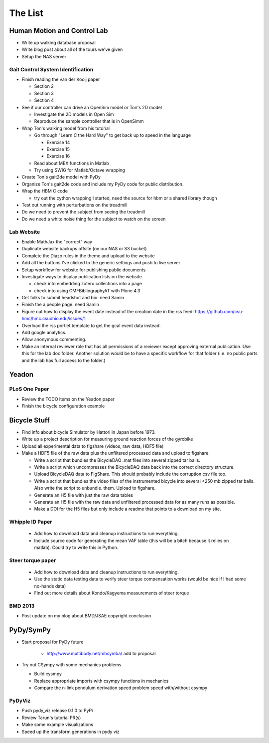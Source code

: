 ========
The List
========

Human Motion and Control Lab
============================

- Write up walking database proposal
- Write blog post about all of the tours we've given
- Setup the NAS server

Gait Control System Identification
----------------------------------

- Finish reading the van der Kooij paper

  - Section 2
  - Section 3
  - Section 4

- See if our controller can drive an OpenSim model or Ton's 2D model

  - Investigate the 2D models in Open Sim
  - Reproduce the sample controller that is in OpenSimm

- Wrap Ton's walking model from his tutorial

  - Go through "Learn C the Hard Way" to get back up to speed in the
    language

    - Exercise 14
    - Exercise 15
    - Exercise 16

  - Read about MEX functions in Matlab
  - Try using SWIG for Matlab/Octave wrapping

- Create Ton's gait2de model with PyDy
- Organize Ton's gait2de code and include my PyDy code for public distribution.

- Wrap the HBM C code

  - try out the cython wrapping I started, need the source for hbm or a
    shared library though

- Test out running with perturbations on the treadmill
- Do we need to prevent the subject from seeing the treadmill
- Do we need a white noise thing for the subject to watch on the screen

Lab Website
-----------

- Enable MathJax the "correct" way
- Duplicate website backups offsite (on our NAS or S3 bucket)
- Complete the Diazo rules in the theme and upload to the website
- Add all the buttons I've clicked to the generic settings and push to live
  server
- Setup workflow for website for publishing public documents
- Investigate ways to display publication lists on the website

  - check into embedding zotero collections into a page
  - check into using CMFBibliographyAT with Plone 4.3

- Get folks to submit headshot and bio: need Samin
- Finish the a people page: need Samin
- Figure out how to display the event date instead of the creation date in
  the rss feed: https://github.com/csu-hmc/hmc.csuohio.edu/issues/1
- Overload the rss portlet template to get the gcal event data instead.
- Add google analytics.
- Allow anonymous commenting.
- Make an internal reviewer role that has all permissions of a reviewer except
  approving external publication. Use this for the lab doc folder. Another
  solution would be to have a specific workflow for that folder (i.e. no public
  parts and the lab has full access to the folder.)

Yeadon
======

PLoS One Paper
--------------

- Review the TODO items on the Yeadon paper
- Finish the bicycle configuration example

Bicycle Stuff
=============

- Find info about bicycle Simulator by Hattori in Japan before 1973.
- Write up a project description for measuring ground reaction forces of the
  gyrobike
- Upload all experimental data to figshare (videos, raw data, HDF5 file)
- Make a HDF5 file of the raw data plus the unfiltered processed data and
  upload to figshare.

  - Write a script that bundles the BicycleDAQ .mat files into several zipped
    tar balls.
  - Write a script which uncompresses the BicycleDAQ data back into the correct
    directory structure.
  - Upload BicycleDAQ data to FigShare. This should probably include the
    corruption csv file too.
  - Write a script that bundles the video files of the instrumented bicycle
    into several <250 mb zipped tar balls. Also write the script to unbundle.
    them. Upload to figshare.
  - Generate an H5 file with just the raw data tables
  - Generate an H5 file with the raw data and unfiltered processed data for as
    many runs as possible.
  - Make a DOI for the H5 files but only include a readme that points to a
    download on my site.

Whipple ID Paper
----------------

  - Add how to download data and cleanup instructions to run everything.
  - Include source code for generating the mean VAF table (this will be a bitch
    because it relies on matlab). Could try to write this in Python.

Steer torque paper
------------------

  - Add how to download data and cleanup instructions to run everything.
  - Use the static data testing data to verify steer torque compensation works
    (would be nice if I had some no-hands data)
  - Find out more details about Kondo/Kagyema measurements of steer torque

BMD 2013
--------

- Post update on my blog about BMD/JSAE copyright conclusion

PyDy/SymPy
==========

- Start proposal for PyDy future

   - http://www.multibody.net/mbsymba/ add to proposal

- Try out CSympy with some mechanics problems

  - Build cysmpy
  - Replace appropriate imports with csympy functions in mechanics
  - Compare the n-link pendulum derivation speed problem speed with/without csympy

PyDyViz
-------

- Push pydy_viz release 0.1.0 to PyPi
- Review Tarun's tutorial PR(s)

- Make some example visualizations
- Speed up the transform generations in pydy viz
